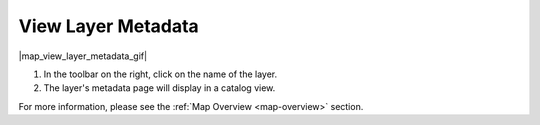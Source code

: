 .. _view-layer-metadata-how-to:

###################
View Layer Metadata
###################

|map_view_layer_metadata_gif|

#. In the toolbar on the right, click on the name of the layer.
#. The layer's metadata page will display in a catalog view.

For more information, please see the :ref:`Map Overview <map-overview>` section.

